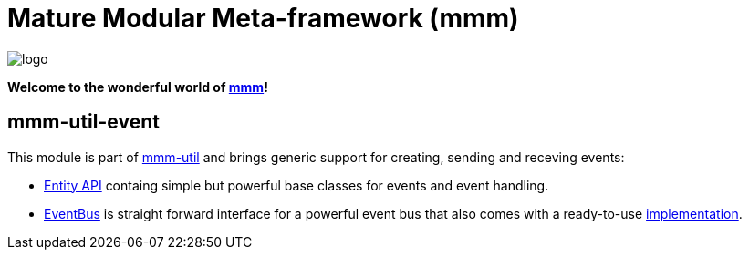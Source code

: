 = Mature Modular Meta-framework (mmm)

image:https://raw.github.com/m-m-m/mmm/master/src/site/resources/images/logo.png[logo]

*Welcome to the wonderful world of http://m-m-m.sourceforge.net/index.html[mmm]!*

== mmm-util-event

This module is part of link:../../..#mmm-util[mmm-util] and brings generic support for creating, sending and receving events:

* http://m-m-m.github.io/maven/apidocs/net/sf/mmm/util/event/api/package-summary.html#package.description[Entity API] containg simple but powerful base classes for events and event handling.
* http://m-m-m.github.io/maven/apidocs/net/sf/mmm/util/event/api/EventBus.html[EventBus] is straight forward interface for a powerful event bus that also comes with a ready-to-use  http://m-m-m.github.io/maven/apidocs/net/sf/mmm/util/event/impl/EventBusImpl.html[implementation].
